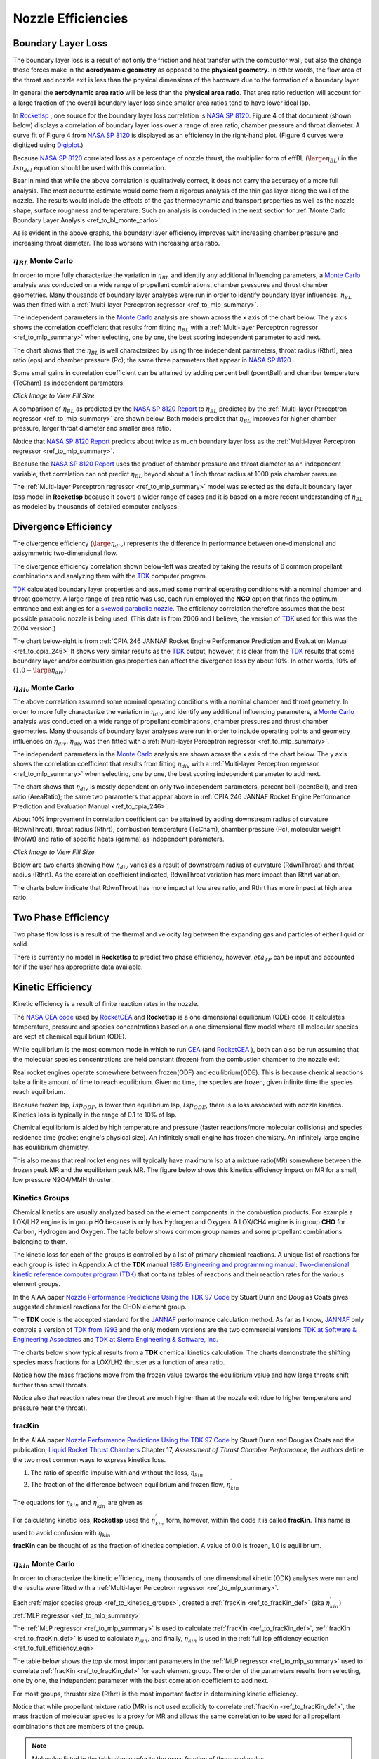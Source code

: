 
.. nozzle_eff

Nozzle Efficiencies
===================


Boundary Layer Loss
-------------------

The boundary layer loss is a result of not only the friction and heat transfer with the combustor wall,
but also the change those forces make in the **aerodynamic geometry** as opposed to the **physical geometry**.
In other words, the flow area of the throat and nozzle exit is less than the physical dimensions of the hardware
due to the formation of a boundary layer.

In general the **aerodynamic area ratio** will be less than the **physical area ratio**.
That area ratio reduction will account for a large fraction of the overall boundary layer loss
since smaller area ratios tend to have lower ideal Isp.

In `RocketIsp <http://rocketisp.readthedocs.org/en/latest/>`_ , 
one source for the boundary layer loss correlation is 
`NASA SP 8120 <https://ntrs.nasa.gov/search.jsp?R=19770009165>`_. Figure 4 of that document
(shown below) displays a correlation of boundary layer loss over a range of area ratio, chamber pressure
and throat diameter. 
A curve fit of Figure 4 from `NASA SP 8120 <https://ntrs.nasa.gov/search.jsp?R=19770009165>`_
is displayed as an efficiency in the right-hand plot.
(Figure 4 curves were digitized using `Digiplot <https://digiplot.readthedocs.io/en/latest/>`_.)

Because `NASA SP 8120 <https://ntrs.nasa.gov/search.jsp?R=19770009165>`_ 
correlated loss as a percentage of nozzle thrust, the multiplier form of effBL (:math:`\large{\eta_{BL}}`) in the 
:math:`Isp_{del}`
equation should be used with this correlation.

.. raw:: html

    <table width="100%">
    <tr>
    <th style="text-align:center;"> NASA SP 8120 Loss </th>
    <th style="text-align:center;"> Curve Fit SP 8120 </th>
    </tr>
    <tr>
    <td width="50%">
    <a class="reference internal image-reference" href="./_static/viscous_drag_loss.jpg">
    <img src="./_static/viscous_drag_loss.jpg">
    </a>
    </td>
    <td>
    <a class="reference internal image-reference" href="./_static/nasa_sp8120_bl_eff.png">
    <img src="./_static/nasa_sp8120_bl_eff.png">
    </a>
    </td>
    </tr>
    <tr>
    <td colspan="2" style="text-align:center;">
    <p><cite>Click image to see full size</cite></p>
    </td>
    </tr>
    </table>
    

Bear in mind that while the above correlation is qualitatively correct, it does not carry the accuracy
of a more full analysis. The most accurate estimate would come from a rigorous analysis of the 
thin gas layer along the wall of the nozzle. The results would include the effects of the gas
thermodynamic and transport properties as well as the nozzle shape, surface roughness and temperature.
Such an analysis is conducted in the next section for 
:ref:`Monte Carlo Boundary Layer Analysis <ref_to_bl_monte_carlo>`.

As is evident in the above graphs, the boundary layer efficiency improves with increasing chamber pressure
and increasing throat diameter. The loss worsens with increasing area ratio.

.. _ref_to_bl_monte_carlo:

:math:`\eta_{BL}` Monte Carlo
~~~~~~~~~~~~~~~~~~~~~~~~~~~~~


In order to more fully characterize the variation in :math:`\eta_{BL}` and identify any additional influencing parameters, a
`Monte Carlo <https://en.wikipedia.org/wiki/Monte_Carlo_method>`_ analysis was conducted
on a wide range of propellant combinations, chamber pressures and thrust chamber geometries. Many thousands of boundary layer
analyses were run in order to identify boundary layer influences.
:math:`\eta_{BL}` was then fitted with a :ref:`Multi-layer Perceptron regressor <ref_to_mlp_summary>`.

The independent parameters in the `Monte Carlo <https://en.wikipedia.org/wiki/Monte_Carlo_method>`_ analysis 
are shown across the x axis of the chart below. The y axis shows the correlation coefficient that results from 
fitting :math:`\eta_{BL}` with a :ref:`Multi-layer Perceptron regressor <ref_to_mlp_summary>`
when selecting, one by one, the best scoring independent parameter to add next.

The chart shows that the :math:`\eta_{BL}` is well characterized by using three independent parameters, throat radius (Rthrt), 
area ratio (eps) and chamber pressure (Pc); the same three parameters that appear in 
`NASA SP 8120 <https://ntrs.nasa.gov/search.jsp?R=19770009165>`_ .

Some small gains in correlation coefficient can be attained by adding
percent bell (pcentBell) and chamber temperature (TcCham) as independent parameters.

.. image:: ./_static/pcentlossbl_corr_params.png
    :width: 49%

`Click Image to View Fill Size`

A comparison of :math:`\eta_{BL}` as predicted by the `NASA SP 8120 Report <https://ntrs.nasa.gov/search.jsp?R=19770009165>`_  
to :math:`\eta_{BL}` predicted by the
:ref:`Multi-layer Perceptron regressor <ref_to_mlp_summary>`
are shown below. Both models predict that :math:`\eta_{BL}` improves for higher chamber pressure, larger
throat diameter and smaller area ratio.

Notice that `NASA SP 8120 Report <https://ntrs.nasa.gov/search.jsp?R=19770009165>`_ predicts about twice as much
boundary layer loss as the 
:ref:`Multi-layer Perceptron regressor <ref_to_mlp_summary>`.

Because the `NASA SP 8120 Report <https://ntrs.nasa.gov/search.jsp?R=19770009165>`_ uses the product of 
chamber pressure and throat diameter as an independent variable, that correlation can not predict :math:`\eta_{BL}`
beyond about a 1 inch throat radius at 1000 psia chamber pressure.

The
:ref:`Multi-layer Perceptron regressor <ref_to_mlp_summary>`
model was selected as the default boundary layer loss model in **RocketIsp** because it covers a wider range of cases and
it is based on a more recent understanding of :math:`\eta_{BL}` as modeled by thousands of detailed computer analyses.

.. raw:: html

    <table width="100%">
    <tr>
    <th style="text-align:center;"> Pc=100 psia </th>
    <th style="text-align:center;"> Pc=1000 psia </th>
    </tr>
    <tr>
    <td width="50%">
    <a class="reference internal image-reference" href="./_static/effbl_parametrics_Pc100.png">
    <img src="./_static/effbl_parametrics_Pc100.png">
    </a>
    </td>
    <td>
    <a class="reference internal image-reference" href="./_static/effbl_parametrics_Pc1000.png">
    <img src="./_static/effbl_parametrics_Pc1000.png">
    </a>
    </td>
    </tr>
    <tr>
    <td colspan="2" style="text-align:center;">
    <p><cite>Click image to see full size</cite></p>
    </td>
    </tr>
    </table>


Divergence Efficiency
---------------------

The divergence efficiency (:math:`\large{\eta_{div}}`) represents the difference in performance between one-dimensional 
and axisymmetric two-dimensional flow. 

The divergence efficiency correlation shown below-left
was created by taking the results of 6 common
propellant combinations and analyzing them with the
`TDK <http://www.seainc.com/productsTDK.php>`_ computer program.

`TDK <http://www.seainc.com/productsTDK.php>`_  calculated boundary layer properties and 
assumed some nominal operating conditions with a nominal chamber and throat geometry.
A large range of area ratio was use, each run employed the **NCO** option that
finds the optimum entrance and exit angles for a 
`skewed parabolic nozzle <http://www.aspirespace.org.uk/downloads/Thrust%20optimised%20parabolic%20nozzle.pdf>`_.  
The efficiency correlation
therefore assumes that the best possible parabolic nozzle is being used.
(This data is from 2006 and I believe, the version of `TDK <http://www.seainc.com/productsTDK.php>`_ used for this was 
the 2004 version.)

The chart below-right is from 
:ref:`CPIA 246 JANNAF Rocket Engine Performance Prediction and Evaluation Manual <ref_to_cpia_246>`
It shows very similar results as the `TDK <http://www.seainc.com/productsTDK.php>`_ output, however,
it is clear from the `TDK <http://www.seainc.com/productsTDK.php>`_
results that some boundary layer and/or combustion gas properties can affect the divergence loss by about 10%.
In other words, 10% of :math:`(1.0-\large{\eta_{div}})`

.. raw:: html

    <table width="100%">
    <tr>
    <th style="text-align:center;"> TDK Runs </th>
    <th style="text-align:center;"> CPIA 246 </th>
    </tr>
    <tr>
    <td width="60%">
    <a class="reference internal image-reference" href="./_static/effdiv_simple.png">
    <img src="./_static/effdiv_simple.png">
    </a>
    </td>
    <td>
    <a class="reference internal image-reference" href="./_static/etadiv_cpia_246_pg3_2_4b.jpg">
    <img src="./_static/etadiv_cpia_246_pg3_2_4b.jpg">
    </a>
    </td>
    </tr>
    <tr>
    <td colspan="2" style="text-align:center;">
    <p><cite>Click image to see full size</cite></p>
    </td>
    </tr>
    </table>


:math:`\eta_{div}` Monte Carlo
~~~~~~~~~~~~~~~~~~~~~~~~~~~~~~

The above correlation assumed some nominal operating conditions with a nominal chamber and throat geometry.
In order to more fully characterize the variation in :math:`\eta_{div}` and identify any additional influencing parameters, a
`Monte Carlo <https://en.wikipedia.org/wiki/Monte_Carlo_method>`_ analysis was conducted
on a wide range of propellant combinations, chamber pressures and thrust chamber geometries. Many thousands of boundary layer
analyses were run in order to include operating points and geometry influences on :math:`\eta_{div}`.
:math:`\eta_{div}` was then fitted with a :ref:`Multi-layer Perceptron regressor <ref_to_mlp_summary>`.

The independent parameters in the `Monte Carlo <https://en.wikipedia.org/wiki/Monte_Carlo_method>`_ analysis 
are shown across the x axis of the chart below. The y axis shows the correlation coefficient that results from 
fitting :math:`\eta_{div}` with a :ref:`Multi-layer Perceptron regressor <ref_to_mlp_summary>`
when selecting, one by one, the best scoring independent parameter to add next.

The chart shows that :math:`\eta_{div}` is mostly dependent on only two independent parameters, percent bell (pcentBell), 
and area ratio (AreaRatio); the same two parameters that appear above in 
:ref:`CPIA 246 JANNAF Rocket Engine Performance Prediction and Evaluation Manual <ref_to_cpia_246>`.


About 10% improvement in correlation coefficient can be attained by adding
downstream radius of curvature (RdwnThroat), throat radius (Rthrt),
combustion temperature (TcCham), chamber pressure (Pc), molecular weight (MolWt) 
and ratio of specific heats (gamma) as independent parameters.


.. image:: ./_static/pcentlossdiv_corr_params.png
    :width: 49%
    
`Click Image to View Fill Size`

Below are two charts showing how :math:`\eta_{div}` varies as a result of downstream radius of curvature (RdwnThroat)
and throat radius (Rthrt). As the correlation coefficient indicated, RdwnThroat variation has more impact than Rthrt variation.

The charts below indicate that RdwnThroat has more impact at low area ratio, and Rthrt has more impact at high area ratio.

.. raw:: html

    <table width="100%">
    <tr>
    <th style="text-align:center;"> RdwnThroat Sensitivity </th>
    <th style="text-align:center;"> Rthrt Sensitivity </th>
    </tr>
    <tr>
    <td width="50%">
    <a class="reference internal image-reference" href="./_static/effdiv_monte_Rd.png">
    <img src="./_static/effdiv_monte_Rd.png">
    </a>
    </td>
    <td>
    <a class="reference internal image-reference" href="./_static/effdiv_monte_Rthrt.png">
    <img src="./_static/effdiv_monte_Rthrt.png" >
    </a>
    </td>
    </tr>
    <tr>
    <td colspan="2" style="text-align:center;">
    <p><cite>Click image to see full size</cite></p>
    </td>
    </tr>
    </table>

Two Phase Efficiency
--------------------

Two phase flow loss is a result of the thermal and velocity lag between the expanding gas and particles of
either liquid or solid.

There is currently no model in **RocketIsp** to predict two phase efficiency, however, :math:`eta_{TP}` can
be input and accounted for if the user has appropriate data available.

Kinetic Efficiency
------------------

Kinetic efficiency is a result of finite reaction rates in the nozzle.

The `NASA CEA code <https://www.grc.nasa.gov/WWW/CEAWeb/ceaHome.htm>`_ 
used by `RocketCEA <http://rocketcea.readthedocs.org/en/latest/>`_ 
and **RocketIsp** is a one dimensional equilibrium (ODE) code.
It calculates temperature, pressure and species concentrations based on a one dimensional flow model
where all molecular species are kept at chemical equilibrium (ODE).

While equilibrium is the most common mode in which to run `CEA <https://www.grc.nasa.gov/WWW/CEAWeb/ceaHome.htm>`_  
(and `RocketCEA <http://rocketcea.readthedocs.org/en/latest/>`_ ),
both can also be run assuming that the molecular species concentrations are held 
constant (frozen) from the combustion chamber to the nozzle exit.

Real rocket engines operate somewhere between frozen(ODF) and equilibrium(ODE).
This is because chemical reactions take a finite amount of time to reach equilibrium.
Given no time, the species are frozen, given infinite time the species reach equilibrium.

Because frozen Isp, :math:`Isp_{ODF}`, is lower than equilibrium Isp, :math:`Isp_{ODE}`, 
there is a loss associated with nozzle kinetics.
Kinetics loss is typically in the range of 0.1 to 10% of Isp.

Chemical equilibrium is aided by high temperature and pressure (faster reactions/more molecular collisions) 
and species residence time (rocket engine's physical size).
An infinitely small engine has frozen chemistry.
An infinitely large engine has equilibrium chemistry.

This also means that real rocket engines will typically
have maximum Isp at a mixture ratio(MR) somewhere between the frozen peak MR and the equilibrium peak MR.
The figure below shows this kinetics efficiency impact on MR for a small, low pressure N2O4/MMH thruster.

.. image:: ./_static/odekf_N2O4_MMH.png
    :width: 60%

.. _ref_to_kinetics_groups:

Kinetics Groups
~~~~~~~~~~~~~~~

Chemical kinetics are usually analyzed based on the element components in the combustion products.
For example a LOX/LH2 engine is in group **HO** because is only has Hydrogen and Oxygen.
A LOX/CH4 engine is in group **CHO** for Carbon, Hydrogen and Oxygen.
The table below shows common group names and some propellant combinations belonging to them.


.. raw:: html

    <table><tr> <th>Group</th> <th>Oxidizer</th> <th>Fuels</th> </tr>
        <tr  style="background-color:#DBE4EE"><td rowspan="1" style="font-weight:bold">FH</td>
            <td>F2</td><td>LH2</td></tr>
        <tr  style="background-color:#F5F7FA"><td rowspan="1" style="font-weight:bold">HO</td>
            <td>LOX</td><td>LH2</td></tr>
        <tr  style="background-color:#DBE4EE"><td rowspan="1" style="font-weight:bold">FHN</td>
            <td>F2</td><td>N2H4, NH3</td></tr>
        <tr  style="background-color:#F5F7FA"><td rowspan="1" style="font-weight:bold">CHO</td>
            <td>LOX</td><td>C2H6, CH4, Ethanol, Methanol, Propane, RP1</td></tr>
        <tr  style="background-color:#DBE4EE"><td rowspan="6" style="font-weight:bold">HNO</td>
            <td>LOX</td><td>N2H4, NH3</td></tr>
            <tr  style="background-color:#DBE4EE"><td>MON10</td><td>LH2, N2H4, NH3</td></tr>
            <tr  style="background-color:#DBE4EE"><td>MON25</td><td>LH2, N2H4, NH3</td></tr>
            <tr  style="background-color:#DBE4EE"><td>MON30</td><td>LH2, N2H4, NH3</td></tr>
            <tr  style="background-color:#DBE4EE"><td>N2O</td><td>LH2, N2H4, NH3</td></tr>
            <tr  style="background-color:#DBE4EE"><td>N2O4</td><td>LH2, N2H4, NH3</td></tr>
        <tr  style="background-color:#F5F7FA"><td rowspan="1" style="font-weight:bold">CLFH</td>
            <td>CLF5</td><td>LH2</td></tr>
        <tr  style="background-color:#DBE4EE"><td rowspan="1" style="font-weight:bold">CFHN</td>
            <td>F2</td><td>A50, MHF3, MMH, UDMH</td></tr>
        <tr  style="background-color:#F5F7FA"><td rowspan="1" style="font-weight:bold">CFHO</td>
            <td>F2</td><td>Ethanol, Methanol</td></tr>
        <tr  style="background-color:#DBE4EE"><td rowspan="1" style="font-weight:bold">FHNO</td>
            <td>IRFNA</td><td>LH2, N2H4, NH3</td></tr>
        <tr  style="background-color:#F5F7FA"><td rowspan="6" style="font-weight:bold">CHNO</td>
            <td>LOX</td><td>A50, MHF3, MMH, UDMH</td></tr>
            <tr  style="background-color:#F5F7FA"><td>MON10</td><td>A50, C2H6, CH4, Ethanol, MHF3, MMH, Methanol, Propane, RP1, UDMH</td></tr>
            <tr  style="background-color:#F5F7FA"><td>MON25</td><td>A50, C2H6, CH4, Ethanol, MHF3, MMH, Methanol, Propane, RP1, UDMH</td></tr>
            <tr  style="background-color:#F5F7FA"><td>MON30</td><td>A50, C2H6, CH4, Ethanol, MHF3, MMH, Methanol, Propane, RP1, UDMH</td></tr>
            <tr  style="background-color:#F5F7FA"><td>N2O</td><td>A50, C2H6, CH4, Ethanol, MHF3, MMH, Methanol, Propane, RP1, UDMH</td></tr>
            <tr  style="background-color:#F5F7FA"><td>N2O4</td><td>A50, C2H6, CH4, Ethanol, MHF3, MMH, Methanol, Propane, RP1, UDMH</td></tr>
        <tr  style="background-color:#DBE4EE"><td rowspan="1" style="font-weight:bold">CLFHN</td>
            <td>CLF5</td><td>N2H4, NH3</td></tr>
        <tr  style="background-color:#F5F7FA"><td rowspan="1" style="font-weight:bold">CFHNO</td>
            <td>IRFNA</td><td>A50, C2H6, CH4, Ethanol, MHF3, MMH, Methanol, Propane, RP1, UDMH</td></tr>
        <tr  style="background-color:#DBE4EE"><td rowspan="1" style="font-weight:bold">CCLFHN</td>
            <td>CLF5</td><td>A50, MHF3, MMH, UDMH</td></tr>
    </table>


The kinetic loss for each of the groups is controlled by a list of primary chemical reactions.
A unique list of reactions for each group is listed in
Appendix A of the **TDK** manual
`1985 Engineering and programming manual: Two-dimensional kinetic reference computer program (TDK) <https://ntrs.nasa.gov/citations/19860007470>`_
that contains tables of reactions and their reaction rates for the various element groups.

In the AIAA paper `Nozzle Performance Predictions Using the TDK 97 Code <http://docshare01.docshare.tips/files/24936/249361716.pdf>`_
by Stuart Dunn and Douglas Coats gives suggested chemical reactions for the CHON element group.

.. image:: ./_static/CHON_Reactions.jpg


The **TDK** code is the accepted standard for the `JANNAF <https://www.jannaf.org/>`_ 
performance calculation method.
As far as I know, `JANNAF <https://www.jannaf.org/>`_  only controls a version of 
`TDK from 1993 <https://www.jannaf.org/products/codes>`_
and the only modern versions are the two commercial versions 
`TDK at Software & Engineering Associates <http://www.seainc.com/productsTDK.php>`_
and
`TDK at Sierra Engineering & Software, Inc. <http://sierraengineering.com/TDK/tdk.html>`_

The charts below show typical results from a **TDK**
chemical kinetics calculation. The charts demonstrate the shifting species mass fractions for a
LOX/LH2 thruster as a function of area ratio.

Notice how the mass fractions move from the frozen value towards the equilibrium value
and how large throats shift further than small throats.

Notice also that reaction rates near the throat are much higher than at the nozzle exit
(due to higher temperature and pressure near the throat).

.. raw:: html

    <table width="100%">
    <tr>
    <th style="text-align:center;"> H2O </th>
    <th style="text-align:center;"> OH </th>
    </tr>
    <tr>
    <td width="50%">
    <a class="reference internal image-reference" href="./_static/ho_LOX_LH2_H2O.png">
    <img src="./_static/ho_LOX_LH2_H2O.png">
    </a>
    </td>
    <td>
    <a class="reference internal image-reference" href="./_static/ho_LOX_LH2_OH.png">
    <img src="./_static/ho_LOX_LH2_OH.png">
    </a>
    </td>
    </tr>
    <tr>
    <td colspan="2" style="text-align:center;">
    <p><cite>Click image to see full size</cite></p>
    </td>
    </tr>
    </table>

.. _ref_to_fracKin_def:

fracKin
~~~~~~~

In the AIAA paper `Nozzle Performance Predictions Using the TDK 97 Code <http://docshare01.docshare.tips/files/24936/249361716.pdf>`_
by Stuart Dunn and Douglas Coats and
the publication, `Liquid Rocket Thrust Chambers <https://arc.aiaa.org/doi/book/10.2514/4.866760>`_
Chapter 17, *Assessment of Thrust Chamber Performance*, the authors
define the two most common ways to express kinetics loss.

1) The ratio of specific impulse with and without the loss, :math:`\eta_{kin}`

2) The fraction of the difference between equilibrium and frozen flow, :math:`\eta_{kin}^\prime`

The equations for :math:`\eta_{kin}` and  :math:`\eta_{kin}^\prime` are given as

.. image:: ./_static/etakin_and_etakinprime.jpg

For calculating kinetic loss, **RocketIsp** uses the  :math:`\eta_{kin}^\prime` form, however,
within the code it is called **fracKin**. This name is used to avoid confusion with :math:`\eta_{kin}`.

**fracKin** can be thought of as the fraction of kinetics completion.
A value of 0.0 is frozen, 1.0 is equilibrium.

:math:`\eta_{kin}` Monte Carlo
~~~~~~~~~~~~~~~~~~~~~~~~~~~~~~

In order to characterize the kinetic efficiency, many thousands of one dimensional kinetic (ODK) analyses were run
and the results were fitted with a :ref:`Multi-layer Perceptron regressor <ref_to_mlp_summary>`.

Each :ref:`major species group <ref_to_kinetics_groups>`, created a
:ref:`fracKin <ref_to_fracKin_def>` (aka :math:`\eta_{kin}^\prime`) :ref:`MLP regressor <ref_to_mlp_summary>`

The :ref:`MLP regressor <ref_to_mlp_summary>`
is used to calculate :ref:`fracKin <ref_to_fracKin_def>`,
:ref:`fracKin <ref_to_fracKin_def>` is used to calculate :math:`\eta_{kin}`,
and finally, :math:`\eta_{kin}` is used in the :ref:`full Isp efficiency equation <ref_to_full_efficiency_eqn>`

The table below shows the top six most important parameters in the 
:ref:`MLP regressor <ref_to_mlp_summary>`
used to correlate :ref:`fracKin <ref_to_fracKin_def>` for each element group.
The order of the parameters results from selecting, one by one, 
the independent parameter with the best correlation coefficient to add next.

For most groups, thruster size (Rthrt) is the most important factor in determining kinetic efficiency.

Notice that while propellant mixture ratio (MR) is not used explicitly to correlate :ref:`fracKin <ref_to_fracKin_def>`,
the mass fraction of molecular species is a proxy for MR and allows the same correlation
to be used for all propellant combinations that are members of the group.


.. raw:: html

    <table><tr> <th>Group</th> <th>#1</th> <th>#2</th> <th>#3</th> <th>#4</th> <th>#5</th> <th>#6</th> </tr>
        <tr  style="background-color:#DBE4EE"><td style="font-weight:bold"><a class="reference internal image-reference" href="./_static/FH_fracKin_corr_params_30x30.png">FH</a></td>
            <td>Rthrt</td>
            <td>H2F2</td>
            <td>MolWt</td>
            <td>eps</td>
            <td>*HF</td>
            <td>*H2</td>
        </tr>
        <tr  style="background-color:#F5F7FA"><td style="font-weight:bold"><a class="reference internal image-reference" href="./_static/HO_fracKin_corr_params_30x30.png">HO</a></td>
            <td>Rthrt</td>
            <td>Pc</td>
            <td>*H2</td>
            <td>eps</td>
            <td>HO2</td>
            <td>H2O</td>
        </tr>
        <tr  style="background-color:#DBE4EE"><td style="font-weight:bold"><a class="reference internal image-reference" href="./_static/CHO_fracKin_corr_params_30x30.png">CHO</a></td>
            <td>Rthrt</td>
            <td>COOH</td>
            <td>eps</td>
            <td>*OH</td>
            <td>Pc</td>
            <td>*O2</td>
        </tr>
        <tr  style="background-color:#F5F7FA"><td style="font-weight:bold"><a class="reference internal image-reference" href="./_static/FHN_fracKin_corr_params_30x30.png">FHN</a></td>
            <td>Rthrt</td>
            <td>Pc</td>
            <td>*H2</td>
            <td>eps</td>
            <td>gammaInit</td>
            <td>NH3</td>
        </tr>
        <tr  style="background-color:#DBE4EE"><td style="font-weight:bold"><a class="reference internal image-reference" href="./_static/HNO_fracKin_corr_params_30x30.png">HNO</a></td>
            <td>Rthrt</td>
            <td>Pc</td>
            <td>gammaInit</td>
            <td>eps</td>
            <td>*H2</td>
            <td>TcCham</td>
        </tr>
        <tr  style="background-color:#F5F7FA"><td style="font-weight:bold"><a class="reference internal image-reference" href="./_static/CFHN_fracKin_corr_params_30x30.png">CFHN</a></td>
            <td>Rthrt</td>
            <td>*NH</td>
            <td>eps</td>
            <td>FCN</td>
            <td>Pc</td>
            <td>MolWt</td>
        </tr>
        <tr  style="background-color:#DBE4EE"><td style="font-weight:bold"><a class="reference internal image-reference" href="./_static/CFHO_fracKin_corr_params_30x30.png">CFHO</a></td>
            <td>Rthrt</td>
            <td>Pc</td>
            <td>*CO2</td>
            <td>eps</td>
            <td>*CO</td>
            <td>CH2F</td>
        </tr>
        <tr  style="background-color:#F5F7FA"><td style="font-weight:bold"><a class="reference internal image-reference" href="./_static/CHNO_fracKin_corr_params_30x30.png">CHNO</a></td>
            <td>Rthrt</td>
            <td>TcCham</td>
            <td>Pc</td>
            <td>eps</td>
            <td>*H2</td>
            <td>*OH</td>
        </tr>
        <tr  style="background-color:#DBE4EE"><td style="font-weight:bold"><a class="reference internal image-reference" href="./_static/CLFH_fracKin_corr_params_30x30.png">CLFH</a></td>
            <td>*H2</td>
            <td>Rthrt</td>
            <td>Pc</td>
            <td>eps</td>
            <td>*CL</td>
            <td>*HF</td>
        </tr>
        <tr  style="background-color:#F5F7FA"><td style="font-weight:bold"><a class="reference internal image-reference" href="./_static/FHNO_fracKin_corr_params_30x30.png">FHNO</a></td>
            <td>Rthrt</td>
            <td>Pc</td>
            <td>*HF</td>
            <td>eps</td>
            <td>gammaInit</td>
            <td>*NO</td>
        </tr>
        <tr  style="background-color:#DBE4EE"><td style="font-weight:bold"><a class="reference internal image-reference" href="./_static/CFHNO_fracKin_corr_params_30x30.png">CFHNO</a></td>
            <td>Rthrt</td>
            <td>TcCham</td>
            <td>*O</td>
            <td>eps</td>
            <td>Pc</td>
            <td>gammaInit</td>
        </tr>
        <tr  style="background-color:#F5F7FA"><td style="font-weight:bold"><a class="reference internal image-reference" href="./_static/CLFHN_fracKin_corr_params_30x30.png">CLFHN</a></td>
            <td>*N2</td>
            <td>Rthrt</td>
            <td>eps</td>
            <td>gammaInit</td>
            <td>HCL</td>
            <td>Pc</td>
        </tr>
        <tr  style="background-color:#DBE4EE"><td style="font-weight:bold"><a class="reference internal image-reference" href="./_static/CCLFHN_fracKin_corr_params_30x30.png">CCLFHN</a></td>
            <td>*CL</td>
            <td>eps</td>
            <td>*N2</td>
            <td>Rthrt</td>
            <td>MolWt</td>
            <td>*HF</td>
        </tr>
        <tr  style="background-color:#F5F7FA"><td style="font-weight:bold"><a class="reference internal image-reference" href="./_static/All_fracKin_corr_params_30x30.png">Combined</a></td>
            <td>Rthrt</td>
            <td>TcCham</td>
            <td>Pc</td>
            <td>HCL</td>
            <td>*CO</td>
            <td>eps</td>
        </tr>
        
        <tr>
        <td colspan="7" style="text-align:center;">
        <p><cite>Click Group link to view Correlation Coefficient Plot</cite></p>
        </td>
        </tr>
                
    </table>

.. note::

    Molecules listed in the table above refer to the mass fraction of those molecules.

.. image:: ./_static/FH_fracKin_corr_params_30x30.png
    :width: 6%

.. image:: ./_static/HO_fracKin_corr_params_30x30.png
    :width: 6%

.. image:: ./_static/CHO_fracKin_corr_params_30x30.png
    :width: 6%


.. image:: ./_static/FHN_fracKin_corr_params_30x30.png
    :width: 6%

.. image:: ./_static/HNO_fracKin_corr_params_30x30.png
    :width: 6%

.. image:: ./_static/CFHN_fracKin_corr_params_30x30.png
    :width: 6%


.. image:: ./_static/CFHO_fracKin_corr_params_30x30.png
    :width: 6%

.. image:: ./_static/CHNO_fracKin_corr_params_30x30.png
    :width: 6%

.. image:: ./_static/CLFH_fracKin_corr_params_30x30.png
    :width: 6%


.. image:: ./_static/FHNO_fracKin_corr_params_30x30.png
    :width: 6%

.. image:: ./_static/CFHNO_fracKin_corr_params_30x30.png
    :width: 6%

.. image:: ./_static/CLFHN_fracKin_corr_params_30x30.png
    :width: 6%


.. image:: ./_static/CCLFHN_fracKin_corr_params_30x30.png
    :width: 6%

.. image:: ./_static/All_fracKin_corr_params_30x30.png
    :width: 6%


